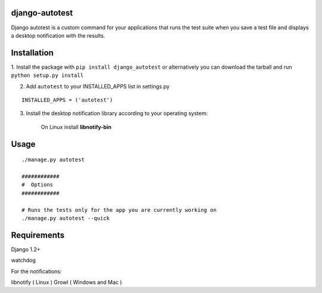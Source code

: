 =================
django-autotest
=================

Django autotest is a custom command for your applications
that runs the test suite when you save a test file and displays
a desktop notification with the results.

===============
 Installation
===============


1. Install the package with ``pip install django_autotest`` or alternatively you can  
download the tarball and run ``python setup.py install``

2. Add ``autotest`` to your INSTALLED_APPS list in settings.py
   

::

	INSTALLED_APPS = ('autotest')


3. Install the desktop notification library according to your operating system:

    On Linux install **libnotify-bin**


=========
 Usage 
=========

::

    ./manage.py autotest
    
    ############
    #  Options
    ############

    # Runs the tests only for the app you are currently working on
    ./manage.py autotest --quick 



===============
 Requirements
===============


Django 1.2+

watchdog

For the notifications:

libnotify ( Linux )
Growl ( Windows and Mac )


